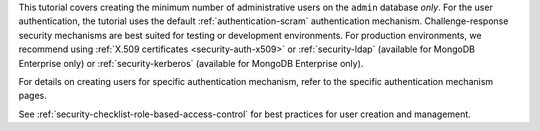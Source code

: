 This tutorial covers creating the minimum number of administrative
users on the ``admin`` database *only*. For the user authentication,
the tutorial uses the default :ref:`authentication-scram`
authentication mechanism. Challenge-response security mechanisms are
best suited for testing or development environments. For production
environments, we recommend using :ref:`X.509
certificates <security-auth-x509>` or :ref:`security-ldap`
(available for MongoDB Enterprise only) or :ref:`security-kerberos`
(available for MongoDB Enterprise only).

For details on creating users for specific authentication mechanism,
refer to the specific authentication mechanism pages.

See :ref:`security-checklist-role-based-access-control` for best
practices for user creation and management.
